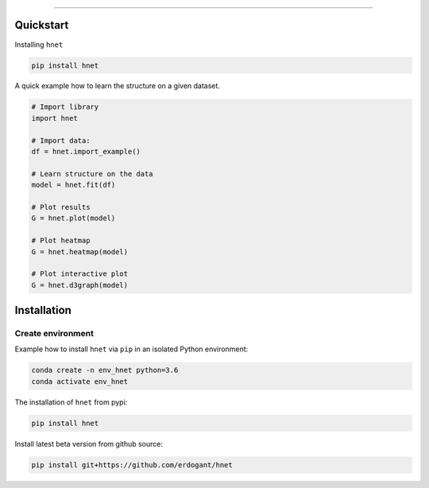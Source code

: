 .. _code_directive:

-------------------------------------

Quickstart
''''''''''

Installing ``hnet``

.. code:: bash

    pip install hnet


A quick example how to learn the structure on a given dataset.

.. code:: python

    # Import library
    import hnet

    # Import data:
    df = hnet.import_example()

    # Learn structure on the data
    model = hnet.fit(df)

    # Plot results
    G = hnet.plot(model)

    # Plot heatmap
    G = hnet.heatmap(model)

    # Plot interactive plot
    G = hnet.d3graph(model)


Installation
''''''''''''

Create environment
------------------

Example how to install ``hnet`` via ``pip`` in an isolated Python environment:

.. code-block:: python

    conda create -n env_hnet python=3.6
    conda activate env_hnet


The installation of ``hnet`` from pypi:

.. code-block:: console

    pip install hnet


Install latest beta version from github source:

.. code-block:: console

    pip install git+https://github.com/erdogant/hnet


